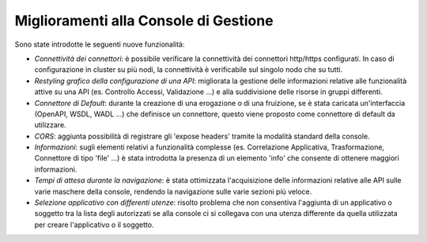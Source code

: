 Miglioramenti alla Console di Gestione
-----------------------------------------------------

Sono state introdotte le seguenti nuove funzionalità:

-  *Connettività dei connettori*: è possibile verificare la connettività dei connettori http/https configurati. In caso di configurazione in cluster su più nodi, la connettività è verificabile sul singolo nodo che su tutti.

-  *Restyling grafico della configurazione di una API*: migliorata la gestione delle informazioni relative alle funzionalità attive su una API (es. Controllo Accessi, Validazione ...) e alla suddivisione delle risorse in gruppi differenti.

-  *Connettore di Default*: durante la creazione di una erogazione o di una fruizione, se è stata caricata un'interfaccia (OpenAPI, WSDL, WADL ...) che definisce un connettore, questo viene proposto come connettore di default da utilizzare.

-  *CORS*: aggiunta possibilità di registrare gli 'expose headers' tramite la modalità standard della console.

-  *Informazioni*: sugli elementi relativi a funzionalità complesse (es. Correlazione Applicativa, Trasformazione, Connettore di tipo 'file' ...) è stata introdotta la presenza di un elemento 'info' che consente di ottenere maggiori informazioni.

-  *Tempi di attesa durante la navigazione*: è stata ottimizzata l'acquisizione delle informazioni relative alle API sulle varie maschere della console, rendendo la navigazione sulle varie sezioni più veloce.

-  *Selezione applicativo con differenti utenze*: risolto problema che non consentiva l'aggiunta di un applicativo o soggetto tra la lista degli autorizzati se alla console ci si collegava con una utenza differente da quella utilizzata per creare l'applicativo o il soggetto.
